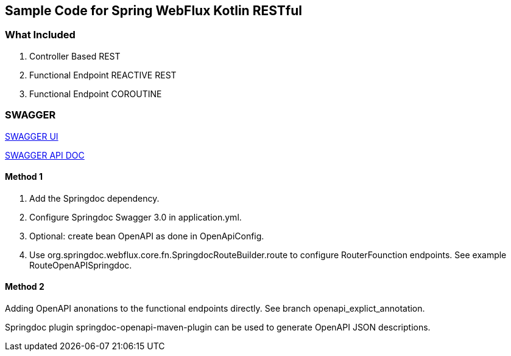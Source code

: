 == Sample Code for Spring WebFlux Kotlin RESTful

=== What Included

. Controller Based REST
. Functional Endpoint REACTIVE REST
. Functional Endpoint COROUTINE

=== SWAGGER

http://localhost:8080/swagger-ui.html[SWAGGER UI]

http://localhost:8080/v3/api-docs/[SWAGGER API DOC]

==== Method 1

1. Add the Springdoc dependency.
2. Configure Springdoc Swagger 3.0 in application.yml.
3. Optional: create bean OpenAPI as done in OpenApiConfig.
4. Use org.springdoc.webflux.core.fn.SpringdocRouteBuilder.route to configure RouterFounction endpoints. See example RouteOpenAPISpringdoc.

==== Method 2
Adding OpenAPI anonations to the functional endpoints directly. See branch openapi_explict_annotation.

Springdoc plugin springdoc-openapi-maven-plugin can be used to generate OpenAPI JSON descriptions.